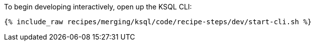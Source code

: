 To begin developing interactively, open up the KSQL CLI:

+++++
<pre class="snippet"><code class="shell">{% include_raw recipes/merging/ksql/code/recipe-steps/dev/start-cli.sh %}</code></pre>
+++++
